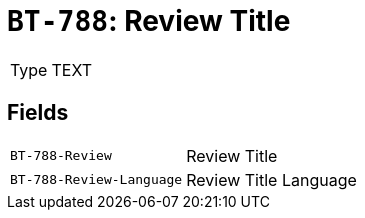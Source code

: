 = `BT-788`: Review Title
:navtitle: Business Terms

[horizontal]
Type:: TEXT

== Fields
[horizontal]
  `BT-788-Review`:: Review Title
  `BT-788-Review-Language`:: Review Title Language
